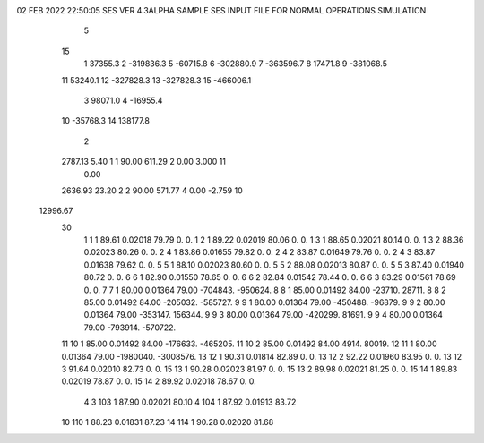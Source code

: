 02 FEB 2022 22:50:05   SES VER 4.3ALPHA                     SAMPLE SES INPUT FILE FOR NORMAL OPERATIONS SIMULATION                  
    5
   15
    1        37355.3
    2      -319836.3
    5       -60715.8
    6      -302880.9
    7      -363596.7
    8        17471.8
    9      -381068.5
   11        53240.1
   12      -327828.3
   13      -327828.3
   15      -466006.1
    3        98071.0
    4       -16955.4
   10       -35768.3
   14       138177.8
    2
   2787.13      5.40    1    1     90.00    611.29    2      0.00     3.000   11
      0.00
   2636.93     23.20    2    2     90.00    571.77    4      0.00    -2.759   10
  12996.67
   30
    1    1    1   89.61  0.02018   79.79        0.        0.
    1    2    1   89.22  0.02019   80.06        0.        0.
    1    3    1   88.65  0.02021   80.14        0.        0.
    1    3    2   88.36  0.02023   80.26        0.        0.
    2    4    1   83.86  0.01655   79.82        0.        0.
    2    4    2   83.87  0.01649   79.76        0.        0.
    2    4    3   83.87  0.01638   79.62        0.        0.
    5    5    1   88.10  0.02023   80.60        0.        0.
    5    5    2   88.08  0.02013   80.87        0.        0.
    5    5    3   87.40  0.01940   80.72        0.        0.
    6    6    1   82.90  0.01550   78.65        0.        0.
    6    6    2   82.84  0.01542   78.44        0.        0.
    6    6    3   83.29  0.01561   78.69        0.        0.
    7    7    1   80.00  0.01364   79.00  -704843.  -950624.
    8    8    1   85.00  0.01492   84.00   -23710.    28711.
    8    8    2   85.00  0.01492   84.00  -205032.  -585727.
    9    9    1   80.00  0.01364   79.00  -450488.   -96879.
    9    9    2   80.00  0.01364   79.00  -353147.   156344.
    9    9    3   80.00  0.01364   79.00  -420299.    81691.
    9    9    4   80.00  0.01364   79.00  -793914.  -570722.
   11   10    1   85.00  0.01492   84.00  -176633.  -465205.
   11   10    2   85.00  0.01492   84.00     4914.    80019.
   12   11    1   80.00  0.01364   79.00 -1980040. -3008576.
   13   12    1   90.31  0.01814   82.89        0.        0.
   13   12    2   92.22  0.01960   83.95        0.        0.
   13   12    3   91.64  0.02010   82.73        0.        0.
   15   13    1   90.28  0.02023   81.97        0.        0.
   15   13    2   89.98  0.02021   81.25        0.        0.
   15   14    1   89.83  0.02019   78.87        0.        0.
   15   14    2   89.92  0.02018   78.67        0.        0.
    4
    3  103    1   87.90  0.02021   80.10
    4  104    1   87.92  0.01913   83.72
   10  110    1   88.23  0.01831   87.23
   14  114    1   90.28  0.02020   81.68

